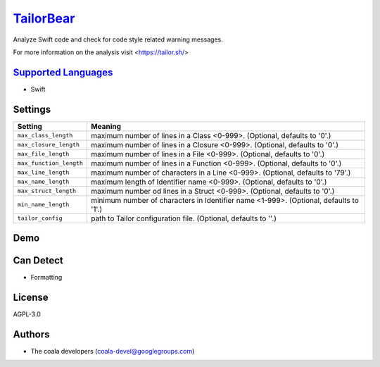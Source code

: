 `TailorBear <https://github.com/coala-analyzer/coala-bears/tree/master/bears/swift/TailorBear.py>`_
==============

Analyze Swift code and check for code style related
warning messages.

For more information on the analysis visit <https://tailor.sh/>

`Supported Languages <../README.rst>`_
-----

* Swift

Settings
--------

+--------------------------+------------------------------------------------------------+
| Setting                  |  Meaning                                                   |
+==========================+============================================================+
|                          |                                                            |
| ``max_class_length``     | maximum number of lines in a Class <0-999>. (Optional,     |
|                          | defaults to '0'.)                                          |
|                          |                                                            |
+--------------------------+------------------------------------------------------------+
|                          |                                                            |
| ``max_closure_length``   | maximum number of lines in a Closure <0-999>. (Optional,   |
|                          | defaults to '0'.)                                          |
|                          |                                                            |
+--------------------------+------------------------------------------------------------+
|                          |                                                            |
| ``max_file_length``      | maximum number of lines in a File <0-999>. (Optional,      |
|                          | defaults to '0'.)                                          |
|                          |                                                            |
+--------------------------+------------------------------------------------------------+
|                          |                                                            |
| ``max_function_length``  | maximum number of lines in a Function <0-999>. (Optional,  |
|                          | defaults to '0'.)                                          |
|                          |                                                            |
+--------------------------+------------------------------------------------------------+
|                          |                                                            |
| ``max_line_length``      | maximum number of characters in a Line <0-999>. (Optional, |
|                          | defaults to '79'.)                                         |
|                          |                                                            |
+--------------------------+------------------------------------------------------------+
|                          |                                                            |
| ``max_name_length``      | maximum length of Identifier name <0-999>. (Optional,      |
|                          | defaults to '0'.)                                          |
|                          |                                                            |
+--------------------------+------------------------------------------------------------+
|                          |                                                            |
| ``max_struct_length``    | maximum number od lines in a Struct <0-999>. (Optional,    |
|                          | defaults to '0'.)                                          |
|                          |                                                            |
+--------------------------+------------------------------------------------------------+
|                          |                                                            |
| ``min_name_length``      | minimum number of characters in Identifier name <1-999>.   |
|                          | (Optional, defaults to '1'.)                               |
|                          |                                                            |
+--------------------------+------------------------------------------------------------+
|                          |                                                            |
| ``tailor_config``        | path to Tailor configuration file. (Optional, defaults to  |
|                          | ''.)                                                       |
|                          |                                                            |
+--------------------------+------------------------------------------------------------+


Demo
----

|asciicast|

.. |asciicast| image:: https://asciinema.org/a/42968.png
   :target: https://asciinema.org/a/45666?autoplay=1
   :width: 100%

Can Detect
----------

* Formatting

License
-------

AGPL-3.0

Authors
-------

* The coala developers (coala-devel@googlegroups.com)
